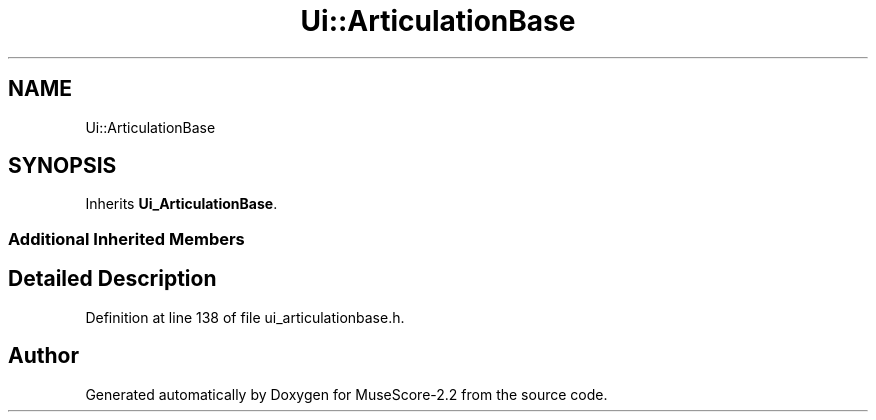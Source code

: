 .TH "Ui::ArticulationBase" 3 "Mon Jun 5 2017" "MuseScore-2.2" \" -*- nroff -*-
.ad l
.nh
.SH NAME
Ui::ArticulationBase
.SH SYNOPSIS
.br
.PP
.PP
Inherits \fBUi_ArticulationBase\fP\&.
.SS "Additional Inherited Members"
.SH "Detailed Description"
.PP 
Definition at line 138 of file ui_articulationbase\&.h\&.

.SH "Author"
.PP 
Generated automatically by Doxygen for MuseScore-2\&.2 from the source code\&.
